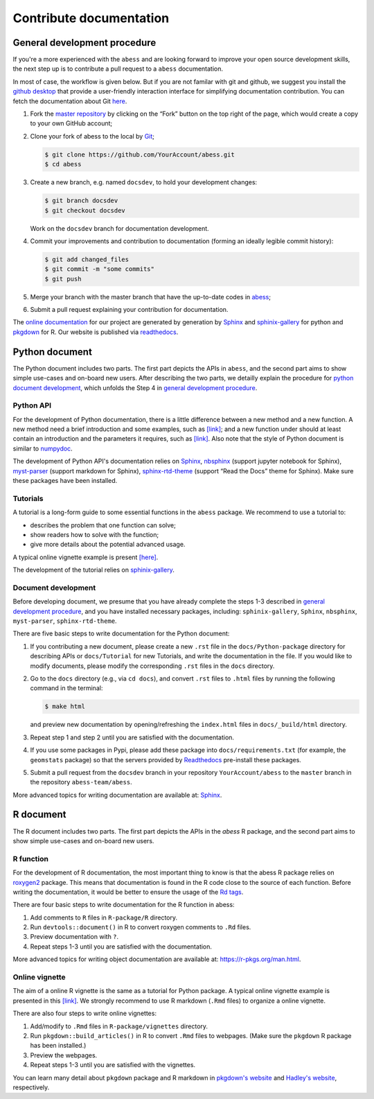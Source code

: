 Contribute documentation
============

.. _general development procedure:

General development procedure
~~~~~~~~~~~~~~~~~

If you're a more experienced with the ``abess`` and are looking forward to
improve your open source development skills, the next step up is to
contribute a pull request to a ``abess`` documentation.

In most of case, the workflow is given below. 
But if you are not familar with git and github, we suggest you install the `github
desktop <https://desktop.github.com/>`__ that provide a user-friendly
interaction interface for simplifying documentation contribution. 
You can fetch the documentation about Git `here <https://git-scm.com/>`__.

1. Fork the `master repository <https://github.com/abess-team/abess>`__ by clicking on the “Fork” button on the top right of the page, which would create a copy to your own GitHub account;

2. Clone your fork of abess to the local by
   `Git <https://git-scm.com/>`__;

   .. code:: bash

      $ git clone https://github.com/YourAccount/abess.git
      $ cd abess

3. Create a new branch, e.g. named ``docsdev``, to hold your
   development changes:

   .. code:: bash

      $ git branch docsdev
      $ git checkout docsdev

   Work on the ``docsdev`` branch for documentation development.

4. Commit your improvements and contribution to documentation (forming an
   ideally legible commit history):

   .. code:: bash

      $ git add changed_files
      $ git commit -m "some commits"
      $ git push

5.  Merge your branch with the master branch that have the up-to-date
    codes in `abess <https://github.com/abess-team/abess>`__;

6.  Submit a pull request explaining your contribution for documentation.

The `online documentation <https://abess.readthedocs.io>`__ for our
project are generated by generation by
`Sphinx <https://www.sphinx-doc.org/en/master/index.html>`__ and 
`sphinix-gallery <https://pypi.org/project/sphinx-gallery/>`__ for python and
`pkgdown <https://pkgdown.r-lib.org/index.html>`__ for R. 
Our website is published via `readthedocs <https://readthedocs.org>`__.

Python document
~~~~~~~~~~~~~~~

The Python document includes two parts. The first part depicts the APIs in ``abess``, and the second part aims to show simple use-cases and on-board new users.
After describing the two parts, we detailly explain the procedure for `python document development`_, 
which unfolds the Step 4 in `general development procedure`_.

Python API
^^^^^^^^^^

For the development of Python documentation, there is a little
difference between a new method and a new function. A new method need a
brief introduction and some examples, such as
`[link] <https://github.com/abess-team/abess/blob/master/python/abess/linear.py#:~:text=class%20abessLogistic(bess_base)%3A-,%22%22%22,%22%22%22,-def%20__init__(self)>`__;
and a new function under should at least contain an introduction and the
parameters it requires, such as
`[link] <https://github.com/abess-team/abess/blob/master/python/abess/linear.py#:~:text=return%20y-,def%20score(self%2C%20X%2C%20y)%3A,%22%22%22,-X%2C%20y%20%3D%20self>`__.
Also note that the style of Python document is similar to
`numpydoc <https://numpydoc.readthedocs.io/en/latest/format.html>`__.

The development of Python API's documentation relies on
`Sphinx <https://pypi.org/project/Sphinx/>`__,
`nbsphinx <https://pypi.org/project/nbsphinx/>`__ (support jupyter
notebook for Sphinx),
`myst-parser <https://pypi.org/project/myst-parser/>`__ (support
markdown for Sphinx),
`sphinx-rtd-theme <https://pypi.org/project/sphinx-rtd-theme/>`__
(support “Read the Docs” theme for Sphinx). Make sure these packages
have been installed.

Tutorials
^^^^^^^^^

A tutorial is a long-form guide to some essential functions in the
``abess`` package. We recommend to use a tutorial to:

-  describes the problem that one function can solve;

-  show readers how to solve with the function;

-  give more details about the potential advanced usage.

A typical online vignette example is present
`[here] <https://abess.readthedocs.io/en/latest/auto_gallery/1-glm/plot_1_LinearRegression.html>`__.

The development of the tutorial relies on `sphinix-gallery <https://pypi.org/project/sphinx-gallery/>`__.

.. _python document development:

Document development
^^^^^^^^^

Before developing document, we presume that you have already complete the steps 1-3 described in `general development procedure`_, 
and you have installed necessary packages, including: ``sphinix-gallery``, ``Sphinx``, ``nbsphinx``, ``myst-parser``, ``sphinx-rtd-theme``.

There are five basic steps to write documentation for the Python document:

1. If you contributing a new document, please create a new ``.rst`` file in the ``docs/Python-package`` directory for describing APIs or ``docs/Tutorial`` for new Tutorials, 
   and write the documentation in the file. 
   If you would like to modify documents, please modify the corresponding ``.rst`` files in the ``docs`` directory.

2. Go to the ``docs`` directory (e.g., via ``cd docs``), 
   and convert ``.rst`` files to ``.html`` files by running the following command in the terminal:
   
   .. code:: bash

      $ make html
   
   and preview new documentation by opening/refreshing the ``index.html`` files in ``docs/_build/html`` directory.

3. Repeat step 1 and step 2 until you are satisfied with the documentation. 

4. If you use some packages in Pypi, please add these package into ``docs/requirements.txt`` 
   (for example, the ``geomstats`` package)
   so that the servers provided by `Readthedocs <https://readthedocs.org/>`__ pre-install these packages.
   
5. Submit a pull request from the ``docsdev`` branch in your repository ``YourAccount/abess`` 
   to the ``master`` branch in the repository ``abess-team/abess``.

More advanced topics for writing documentation are available at: `Sphinx <https://www.sphinx-doc.org/en/master/>`__.

R document
~~~~~~~~~~

The R document includes two parts. The first part depicts the APIs in the `abess` R package, and the second part aims to show simple use-cases and on-board new users.

R function
^^^^^^^^^^

For the development of R documentation, the most important thing to know
is that the abess R package relies on
`roxygen2 <https://cran.r-project.org/web/packages/roxygen2>`__ package.
This means that documentation is found in the R code close to the source
of each function. Before writing the documentation, it would be better
to ensure the usage of the `Rd
tags <https://cran.r-project.org/web/packages/roxygen2/vignettes/rd.html>`__.

There are four basic steps to write documentation for the R function in
abess:

1. Add comments to ``R`` files in ``R-package/R`` directory.

2. Run ``devtools::document()`` in R to convert roxygen comments to
   ``.Rd`` files.

3. Preview documentation with ``?``.

4. Repeat steps 1-3 until you are satisfied with the documentation.

More advanced topics for writing object documentation are available at:
https://r-pkgs.org/man.html.

Online vignette
^^^^^^^^^^^^^^^

The aim of a online R vignette is the same as a tutorial for Python
package. A typical online vignette example is presented in this
`[link] <https://abess-team.github.io/abess/articles/v03-classification.html>`__.
We strongly recommend to use R markdown (``.Rmd`` files) to organize a
online vignette.

There are also four steps to write online vignettes:

1. Add/modify to ``.Rmd`` files in ``R-package/vignettes`` directory.

2. Run ``pkgdown::build_articles()`` in R to convert ``.Rmd`` files to
   webpages. (Make sure the ``pkgdown`` R package has been installed.)

3. Preview the webpages.

4. Repeat steps 1-3 until you are satisfied with the vignettes.

You can learn many detail about ``pkgdown`` package and R markdown in
`pkgdown's
website <https://pkgdown.r-lib.org/reference/build_home.html>`__ and
`Hadley's website <https://r-pkgs.org/vignettes.html>`__, respectively.
